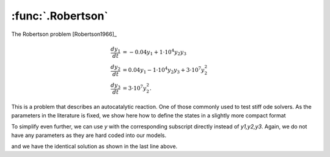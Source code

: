 :func:`.Robertson`
==================

The Robertson problem [Robertson1966]_

.. math::
    
    \frac{dy_{1}}{dt} &= -0.04 y_{1} + 1 \cdot 10^{4} y_{2} y_{3} \\
    \frac{dy_{2}}{dt} &= 0.04 y_{1} - 1 \cdot 10^{4} y_{2} y_{3} + 3 \cdot 10^{7} y_{2}^{2} \\
    \frac{dy_{3}}{dt} &= 3 \cdot 10^{7} y_{2}^{2}.
    
This is a problem that describes an autocatalytic reaction.  One of those commonly used to test stiff ode solvers.  As the parameters in the literature is fixed, we show here how to define the states in a slightly more compact format

.. ipython::

    In [1]: from pygom import DeterministicOde, Transition, TransitionType
    
    In [1]: import numpy
    
    In [1]: import matplotlib.pyplot as plt
    
    In [1]: t = numpy.append(0, 4*numpy.logspace(-6, 6, 1000))

    In [1]: # note how we define the states    

    In [1]: stateList = ['y1:4']

    In [1]: paramList = []
    
    In [1]: transitionList = [
       ...:                  Transition(origin='y1', destination='y2', equation='0.04*y1', transition_type=TransitionType.T),
       ...:                  Transition(origin='y2', destination='y1', equation='1e4*y2*y3', transition_type=TransitionType.T),
       ...:                  Transition(origin='y2', destination='y3', equation='3e7*y2*y2', transition_type=TransitionType.T)
       ...:                  ]

    In [1]: ode = DeterministicOde(stateList, paramList, transition=transitionList)

    In [1]: ode.initial_values = ([1.0, 0.0, 0.0], t[0])

    In [1]: solution, output = ode.integrate(t[1::], full_output=True)

    In [1]: f, axarr = plt.subplots(1, 3)
    
    In [1]: for i in range(3):
       ...:     axarr[i].plot(t, solution[:,i])
       ...:     axarr[i].set_xscale('log')

    In [1]: f.tight_layout();

    @savefig common_models_Robertson_1.png
    In [1]: plt.show()

    In [1]: plt.close()

To simplify even further, we can use `y` with the corresponding subscript directly instead of `y1,y2,y3`.  Again, we do not have any parameters as they are hard coded into our models.

.. ipython::

    In [1]: stateList = ['y1:4']

    In [1]: transitionList = [
       ...:                  Transition(origin='y[0]', destination='y[1]', equation='0.04*y[0]', transition_type=TransitionType.T),
       ...:                  Transition(origin='y[1]', destination='y[0]', equation='1e4*y[1]*y[2]', transition_type=TransitionType.T),
       ...:                  Transition(origin='y[1]', destination='y[2]', equation='3e7*y[1]*y[1]', transition_type=TransitionType.T)
       ...:                  ]

    In [1]: ode = DeterministicOde(stateList, paramList, transition=transitionList)

    In [1]: ode.initial_values =([1.0, 0.0, 0.0], t[0])

    In [1]: solution2 = ode.integrate(t[1::])

    In [1]: numpy.max(solution - solution2)

and we have the identical solution as shown in the last line above.
